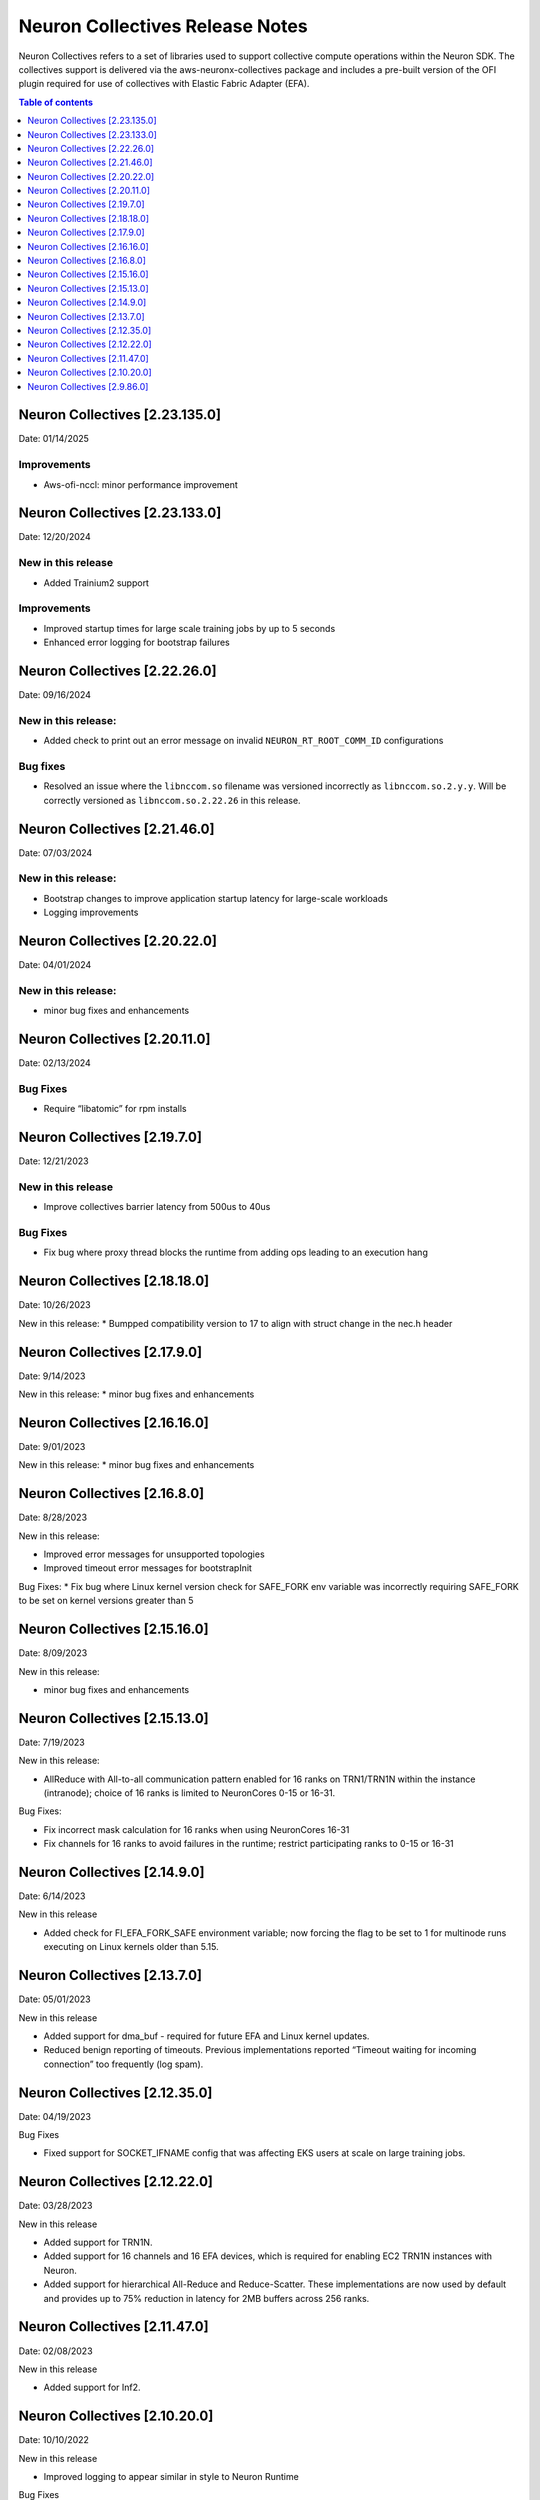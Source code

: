 .. _neuron-collectives-rn:

Neuron Collectives Release Notes
================================

Neuron Collectives refers to a set of libraries used to support collective compute operations within the Neuron SDK.  The collectives support is delivered via the aws-neuronx-collectives package and includes a pre-built version of the OFI plugin required for use of collectives with Elastic Fabric Adapter (EFA).

.. contents:: Table of contents
   :local:
   :depth: 1

Neuron Collectives [2.23.135.0]
------------------------------
Date: 01/14/2025

Improvements
^^^^^^^^^^^^
* Aws-ofi-nccl: minor performance improvement

Neuron Collectives [2.23.133.0]
------------------------------
Date: 12/20/2024


New in this release
^^^^^^^^^^^^^^^^^^^
* Added Trainium2 support

Improvements
^^^^^^^^^^^^
* Improved startup times for large scale training jobs by up to 5 seconds
* Enhanced error logging for bootstrap failures

Neuron Collectives [2.22.26.0]
------------------------------
Date: 09/16/2024

New in this release:
^^^^^^^^^^^^^^^^^^^^
* Added check to print out an error message on invalid ``NEURON_RT_ROOT_COMM_ID`` configurations

Bug fixes
^^^^^^^^^
* Resolved an issue where the ``libnccom.so`` filename was versioned incorrectly as ``libnccom.so.2.y.y``. Will be correctly versioned as ``libnccom.so.2.22.26`` in this release.

Neuron Collectives [2.21.46.0]
------------------------------
Date: 07/03/2024

New in this release:
^^^^^^^^^^^^^^^^^^^^

* Bootstrap changes to improve application startup latency for large-scale workloads
* Logging improvements


Neuron Collectives [2.20.22.0]
------------------------------
Date: 04/01/2024

New in this release:
^^^^^^^^^^^^^^^^^^^^

* minor bug fixes and enhancements


Neuron Collectives [2.20.11.0]
------------------------------
Date: 02/13/2024

Bug Fixes
^^^^^^^^^

* Require “libatomic” for rpm installs

Neuron Collectives [2.19.7.0]
------------------------------
Date: 12/21/2023

New in this release
^^^^^^^^^^^^^^^^^^^

* Improve collectives barrier latency from 500us to 40us

Bug Fixes
^^^^^^^^^

* Fix bug where proxy thread blocks the runtime from adding ops leading to an execution hang

Neuron Collectives [2.18.18.0]
------------------------------
Date: 10/26/2023

New in this release:
* Bumpped compatibility version to 17 to align with struct change in the nec.h header


Neuron Collectives [2.17.9.0]
------------------------------
Date: 9/14/2023

New in this release:
* minor bug fixes and enhancements

Neuron Collectives [2.16.16.0]
------------------------------
Date: 9/01/2023

New in this release:
* minor bug fixes and enhancements



Neuron Collectives [2.16.8.0]
------------------------------
Date: 8/28/2023

New in this release:

* Improved error messages for unsupported topologies
* Improved timeout error messages for bootstrapInit

Bug Fixes:
* Fix bug where Linux kernel version check for SAFE_FORK env variable was incorrectly requiring SAFE_FORK to be set on kernel versions greater than 5


Neuron Collectives [2.15.16.0]
------------------------------
Date: 8/09/2023

New in this release:

* minor bug fixes and enhancements


Neuron Collectives [2.15.13.0]
------------------------------
Date: 7/19/2023

New in this release:

* AllReduce with All-to-all communication pattern enabled for 16 ranks on TRN1/TRN1N within the instance (intranode); choice of 16 ranks is limited to NeuronCores 0-15 or 16-31.

Bug Fixes:

* Fix incorrect mask calculation for 16 ranks when using NeuronCores 16-31
* Fix channels for 16 ranks to avoid failures in the runtime; restrict participating ranks to 0-15 or 16-31



Neuron Collectives [2.14.9.0]
------------------------------
Date: 6/14/2023

New in this release

* Added check for FI_EFA_FORK_SAFE environment variable; now forcing the flag to be set to 1 for multinode runs executing on Linux kernels older than 5.15. 


Neuron Collectives [2.13.7.0]
------------------------------
Date: 05/01/2023

New in this release

* Added support for dma_buf - required for future EFA and Linux kernel updates. 
* Reduced benign reporting of timeouts. Previous implementations reported “Timeout waiting for incoming connection” too frequently (log spam).



Neuron Collectives [2.12.35.0]
------------------------------
Date: 04/19/2023

Bug Fixes

* Fixed support for SOCKET_IFNAME config that was affecting EKS users at scale on large training jobs.



Neuron Collectives [2.12.22.0]
------------------------------
Date: 03/28/2023

New in this release

* Added support for TRN1N.
* Added support for 16 channels and 16 EFA devices, which is required for enabling EC2 TRN1N instances with Neuron.
* Added support for hierarchical All-Reduce and Reduce-Scatter. These implementations are now used by default and provides up to 75% reduction in latency for 2MB buffers across 256 ranks.


Neuron Collectives [2.11.47.0]
------------------------------
Date: 02/08/2023

New in this release

* Added support for Inf2. 



Neuron Collectives [2.10.20.0]
-----------------------------
Date: 10/10/2022

New in this release

* Improved logging to appear similar in style to Neuron Runtime

Bug Fixes

* Fixed memory registration to support 2GB+ sizes
* Fixed association of network devices to channels (removes previous hard-coding).


Neuron Collectives [2.9.86.0]
-----------------------------
Date: 10/10/2022

New in this release

* Added support for All-Reduce, Reduce-Scatter, All-Gather, and Send/Recv operations.

